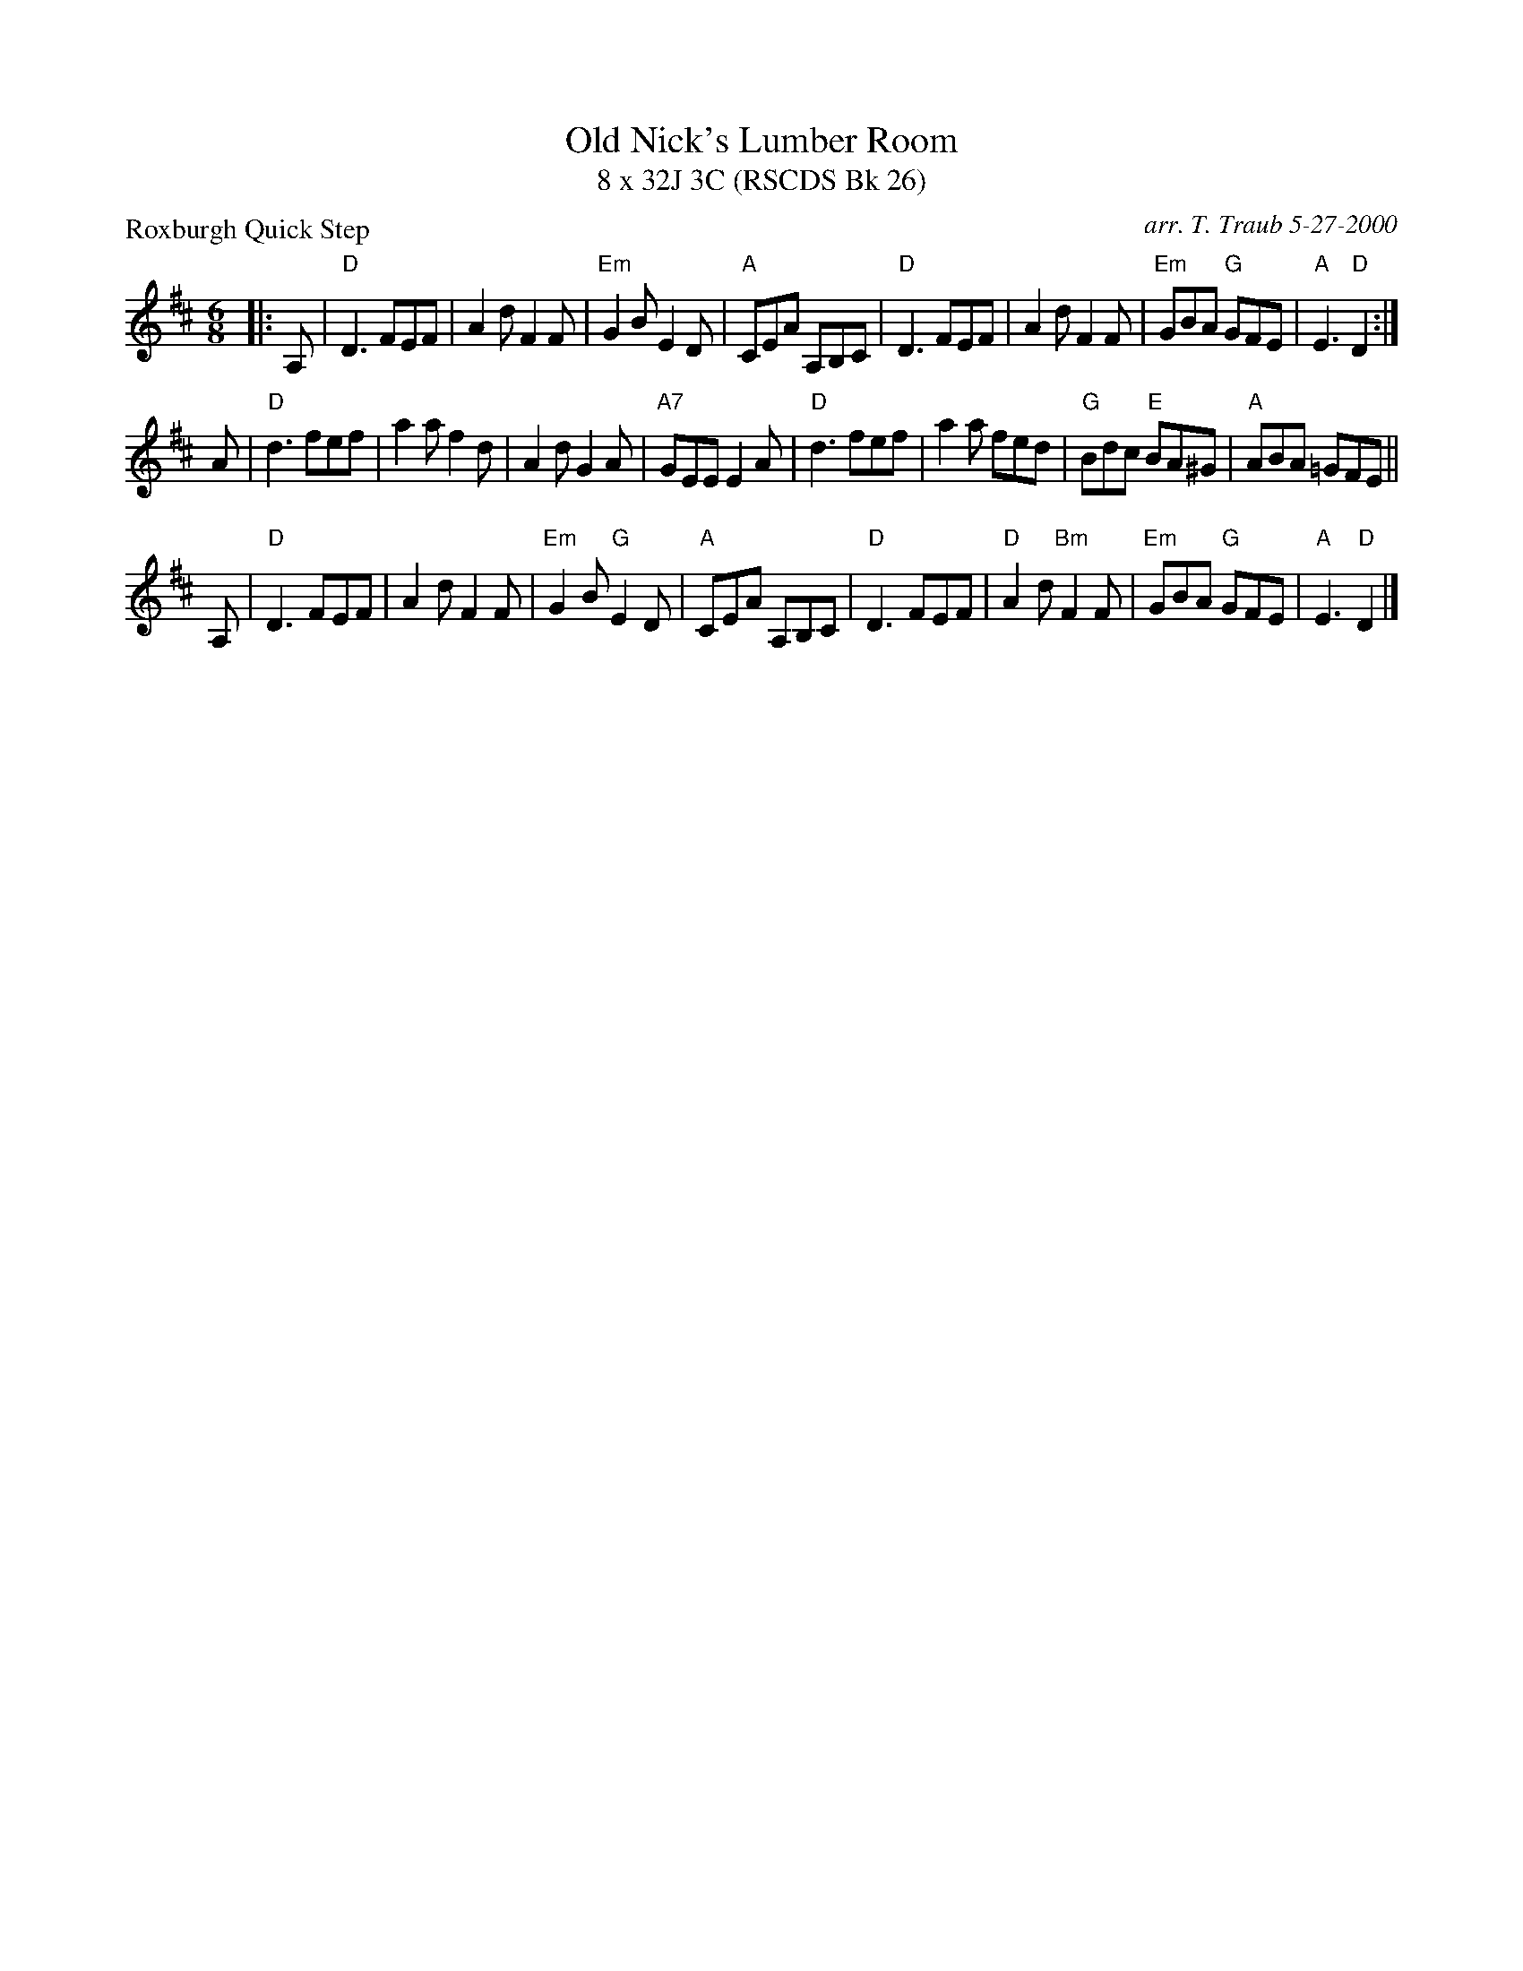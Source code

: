 X:1
T: Old Nick's Lumber Room
T: 8 x 32J 3C (RSCDS Bk 26)
P: Roxburgh Quick Step
R: jig
C: arr. T. Traub 5-27-2000
M: 6/8
%
K: D
L: 1/8
|: A,|"D"D3 FEF |A2 d F2 F|"Em"G2 B E2 D|"A"CEA A,B,C|"D"D3 FEF |A2 d F2 F|"Em"GBA "G"GFE |"A"E3 "D"D2 :|
A |"D"d3 fef |a2 a f2 d|A2 d G2 A|"A7"GEE E2 A|"D"d3 fef |a2 a fed|"G"Bdc "E"BA^G|"A"ABA =GFE||
A,|"D"D3 FEF |A2 d F2 F|"Em"G2 B "G"E2 D|"A"CEA A,B,C|"D"D3 FEF |"D"A2 d "Bm"F2 F|"Em"GBA "G"GFE |"A"E3 "D"D2 |]

